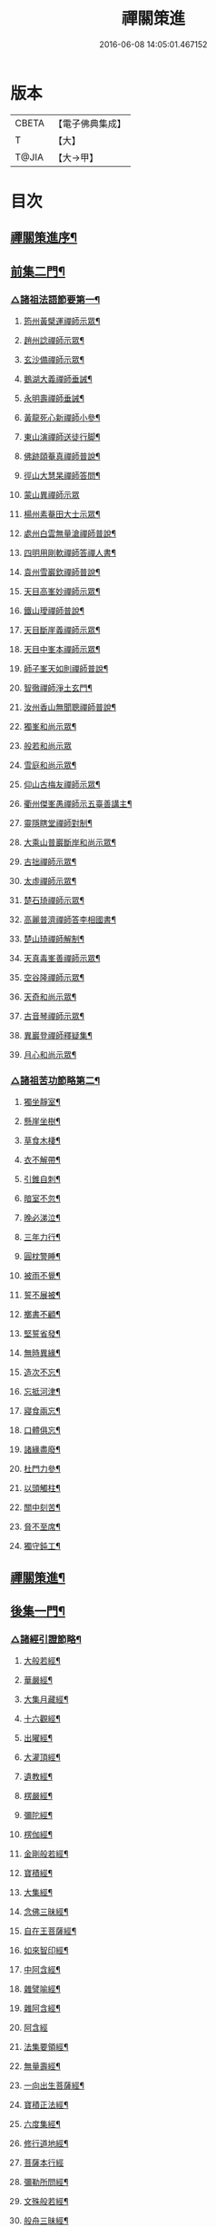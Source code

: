 #+TITLE: 禪關策進 
#+DATE: 2016-06-08 14:05:01.467152

* 版本
 |     CBETA|【電子佛典集成】|
 |         T|【大】     |
 |     T@JIA|【大→甲】   |

* 目次
** [[file:KR6q0101_001.txt::001-1097c14][禪關策進序¶]]
** [[file:KR6q0101_001.txt::001-1098a10][前集二門¶]]
*** [[file:KR6q0101_001.txt::001-1098a11][△諸祖法語節要第一¶]]
**** [[file:KR6q0101_001.txt::001-1098a16][筠州黃檗運禪師示眾¶]]
**** [[file:KR6q0101_001.txt::001-1098b11][趙州諗禪師示眾¶]]
**** [[file:KR6q0101_001.txt::001-1098b15][玄沙備禪師示眾¶]]
**** [[file:KR6q0101_001.txt::001-1098b20][鵝湖大義禪師垂誡¶]]
**** [[file:KR6q0101_001.txt::001-1098b25][永明壽禪師垂誡¶]]
**** [[file:KR6q0101_001.txt::001-1098c4][黃龍死心新禪師小參¶]]
**** [[file:KR6q0101_001.txt::001-1098c18][東山演禪師送徒行脚¶]]
**** [[file:KR6q0101_001.txt::001-1099a4][佛跡頤菴真禪師普說¶]]
**** [[file:KR6q0101_001.txt::001-1099a13][徑山大慧杲禪師答問¶]]
**** [[file:KR6q0101_001.txt::001-1099a29][蒙山異禪師示眾]]
**** [[file:KR6q0101_001.txt::001-1099c28][楊州素菴田大士示眾¶]]
**** [[file:KR6q0101_001.txt::001-1100a3][處州白雲無量滄禪師普說¶]]
**** [[file:KR6q0101_001.txt::001-1100a9][四明用剛軟禪師答禪人書¶]]
**** [[file:KR6q0101_001.txt::001-1100a14][袁州雪巖欽禪師普說¶]]
**** [[file:KR6q0101_001.txt::001-1100c12][天目高峯妙禪師示眾¶]]
**** [[file:KR6q0101_001.txt::001-1101a27][鐵山璦禪師普說¶]]
**** [[file:KR6q0101_001.txt::001-1101c22][天目斷崖義禪師示眾¶]]
**** [[file:KR6q0101_001.txt::001-1101c28][天目中峯本禪師示眾¶]]
**** [[file:KR6q0101_001.txt::001-1102a24][師子峯天如則禪師普說¶]]
**** [[file:KR6q0101_001.txt::001-1102b19][智徹禪師淨土玄門¶]]
**** [[file:KR6q0101_001.txt::001-1102b26][汝州香山無聞聰禪師普說¶]]
**** [[file:KR6q0101_001.txt::001-1102c27][獨峯和尚示眾¶]]
**** [[file:KR6q0101_001.txt::001-1102c29][般若和尚示眾]]
**** [[file:KR6q0101_001.txt::001-1103a18][雪庭和尚示眾¶]]
**** [[file:KR6q0101_001.txt::001-1103a22][仰山古梅友禪師示眾¶]]
**** [[file:KR6q0101_001.txt::001-1103b7][衢州傑峯愚禪師示五臺善講主¶]]
**** [[file:KR6q0101_001.txt::001-1103b18][靈隱瞎堂禪師對制¶]]
**** [[file:KR6q0101_001.txt::001-1103b22][大乘山普巖斷岸和尚示眾¶]]
**** [[file:KR6q0101_001.txt::001-1103c7][古拙禪師示眾¶]]
**** [[file:KR6q0101_001.txt::001-1103c17][太虛禪師示眾¶]]
**** [[file:KR6q0101_001.txt::001-1103c20][楚石琦禪師示眾¶]]
**** [[file:KR6q0101_001.txt::001-1104a17][高麗普濟禪師答李相國書¶]]
**** [[file:KR6q0101_001.txt::001-1104a27][楚山琦禪師解制¶]]
**** [[file:KR6q0101_001.txt::001-1104b14][天真毒峯善禪師示眾¶]]
**** [[file:KR6q0101_001.txt::001-1104b26][空谷隆禪師示眾¶]]
**** [[file:KR6q0101_001.txt::001-1104c9][天奇和尚示眾¶]]
**** [[file:KR6q0101_001.txt::001-1104c23][古音琴禪師示眾¶]]
**** [[file:KR6q0101_001.txt::001-1105a4][異巖登禪師釋疑集¶]]
**** [[file:KR6q0101_001.txt::001-1105a12][月心和尚示眾¶]]
*** [[file:KR6q0101_001.txt::001-1105a17][△諸祖苦功節略第二¶]]
**** [[file:KR6q0101_001.txt::001-1105a18][獨坐靜室¶]]
**** [[file:KR6q0101_001.txt::001-1105a23][懸崖坐樹¶]]
**** [[file:KR6q0101_001.txt::001-1105a27][草食木棲¶]]
**** [[file:KR6q0101_001.txt::001-1105b4][衣不解帶¶]]
**** [[file:KR6q0101_001.txt::001-1105b8][引錐自刺¶]]
**** [[file:KR6q0101_001.txt::001-1105b13][暗室不忽¶]]
**** [[file:KR6q0101_001.txt::001-1105b20][晚必涕泣¶]]
**** [[file:KR6q0101_001.txt::001-1105b24][三年力行¶]]
**** [[file:KR6q0101_001.txt::001-1105b29][圓枕警睡¶]]
**** [[file:KR6q0101_001.txt::001-1105c4][被雨不覺¶]]
**** [[file:KR6q0101_001.txt::001-1105c7][誓不展被¶]]
**** [[file:KR6q0101_001.txt::001-1105c11][擲書不顧¶]]
**** [[file:KR6q0101_001.txt::001-1105c14][堅誓省發¶]]
**** [[file:KR6q0101_001.txt::001-1105c19][無時異緣¶]]
**** [[file:KR6q0101_001.txt::001-1105c24][造次不忘¶]]
**** [[file:KR6q0101_001.txt::001-1105c28][忘抵河津¶]]
**** [[file:KR6q0101_001.txt::001-1106a5][寢食兩忘¶]]
**** [[file:KR6q0101_001.txt::001-1106a10][口體俱忘¶]]
**** [[file:KR6q0101_001.txt::001-1106a14][諸緣盡廢¶]]
**** [[file:KR6q0101_001.txt::001-1106a21][杜門力參¶]]
**** [[file:KR6q0101_001.txt::001-1106a27][以頭觸柱¶]]
**** [[file:KR6q0101_001.txt::001-1106b5][關中刻苦¶]]
**** [[file:KR6q0101_001.txt::001-1106b13][脅不至席¶]]
**** [[file:KR6q0101_001.txt::001-1106b20][獨守鈍工¶]]
** [[file:KR6q0101_001.txt::001-1106c3][禪關策進¶]]
** [[file:KR6q0101_001.txt::001-1106c5][後集一門¶]]
*** [[file:KR6q0101_001.txt::001-1106c6][△諸經引證節略¶]]
**** [[file:KR6q0101_001.txt::001-1106c7][大般若經¶]]
**** [[file:KR6q0101_001.txt::001-1106c12][華嚴經¶]]
**** [[file:KR6q0101_001.txt::001-1106c18][大集月藏經¶]]
**** [[file:KR6q0101_001.txt::001-1106c21][十六觀經¶]]
**** [[file:KR6q0101_001.txt::001-1106c23][出曜經¶]]
**** [[file:KR6q0101_001.txt::001-1106c29][大灌頂經¶]]
**** [[file:KR6q0101_001.txt::001-1107a2][遺教經¶]]
**** [[file:KR6q0101_001.txt::001-1107a5][楞嚴經¶]]
**** [[file:KR6q0101_001.txt::001-1107a7][彌陀經¶]]
**** [[file:KR6q0101_001.txt::001-1107a11][楞伽經¶]]
**** [[file:KR6q0101_001.txt::001-1107a15][金剛般若經¶]]
**** [[file:KR6q0101_001.txt::001-1107a17][寶積經¶]]
**** [[file:KR6q0101_001.txt::001-1107a28][大集經¶]]
**** [[file:KR6q0101_001.txt::001-1107b2][念佛三昧經¶]]
**** [[file:KR6q0101_001.txt::001-1107b5][自在王菩薩經¶]]
**** [[file:KR6q0101_001.txt::001-1107b8][如來智印經¶]]
**** [[file:KR6q0101_001.txt::001-1107b10][中阿含經¶]]
**** [[file:KR6q0101_001.txt::001-1107b17][雜譬喻經¶]]
**** [[file:KR6q0101_001.txt::001-1107b22][雜阿含經¶]]
**** [[file:KR6q0101_001.txt::001-1107b29][阿含經]]
**** [[file:KR6q0101_001.txt::001-1107c5][法集要領經¶]]
**** [[file:KR6q0101_001.txt::001-1107c10][無量壽經¶]]
**** [[file:KR6q0101_001.txt::001-1107c12][一向出生菩薩經¶]]
**** [[file:KR6q0101_001.txt::001-1107c15][寶積正法經¶]]
**** [[file:KR6q0101_001.txt::001-1107c18][六度集經¶]]
**** [[file:KR6q0101_001.txt::001-1107c21][修行道地經¶]]
**** [[file:KR6q0101_001.txt::001-1107c29][菩薩本行經]]
**** [[file:KR6q0101_001.txt::001-1108a3][彌勒所問經¶]]
**** [[file:KR6q0101_001.txt::001-1108a12][文殊般若經¶]]
**** [[file:KR6q0101_001.txt::001-1108a16][般舟三昧經¶]]
**** [[file:KR6q0101_001.txt::001-1108a21][四十二章經¶]]
**** [[file:KR6q0101_001.txt::001-1108b4][觀藥王藥上二菩薩經¶]]
**** [[file:KR6q0101_001.txt::001-1108b9][寶雲經¶]]
**** [[file:KR6q0101_001.txt::001-1108b12][正法念處經¶]]
**** [[file:KR6q0101_001.txt::001-1108b16][阿毘曇集異門足¶]]
**** [[file:KR6q0101_001.txt::001-1108b24][瑜伽師地論¶]]
**** [[file:KR6q0101_001.txt::001-1108b27][大乘莊嚴經論¶]]
**** [[file:KR6q0101_001.txt::001-1108b29][阿毘達磨論¶]]
**** [[file:KR6q0101_001.txt::001-1108c5][西域記¶]]
**** [[file:KR6q0101_001.txt::001-1108c15][南海寄歸¶]]
**** [[file:KR6q0101_001.txt::001-1108c18][法苑珠林¶]]
**** [[file:KR6q0101_001.txt::001-1108c21][觀心疏¶]]
**** [[file:KR6q0101_001.txt::001-1108c25][永嘉集¶]]
**** [[file:KR6q0101_001.txt::001-1108c28][溈山警策¶]]
**** [[file:KR6q0101_001.txt::001-1109a4][淨土懺願儀¶]]
**** [[file:KR6q0101_001.txt::001-1109a8][法界次第¶]]
**** [[file:KR6q0101_001.txt::001-1109a10][心賦¶]]
** [[file:KR6q0101_001.txt::001-1109a20][重刻禪關策進後序¶]]

* 卷
[[file:KR6q0101_001.txt][禪關策進 1]]

